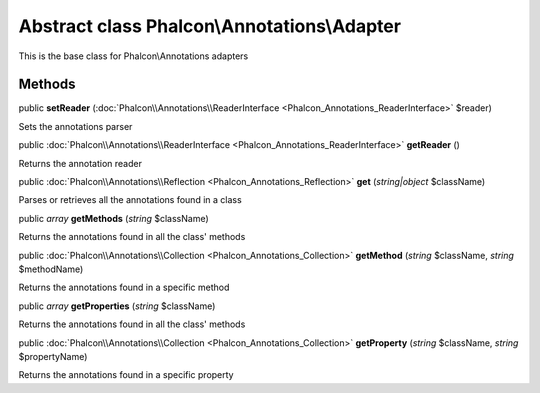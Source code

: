 Abstract class **Phalcon\\Annotations\\Adapter**
================================================

This is the base class for Phalcon\\Annotations adapters


Methods
---------

public  **setReader** (:doc:`Phalcon\\Annotations\\ReaderInterface <Phalcon_Annotations_ReaderInterface>` $reader)

Sets the annotations parser



public :doc:`Phalcon\\Annotations\\ReaderInterface <Phalcon_Annotations_ReaderInterface>`  **getReader** ()

Returns the annotation reader



public :doc:`Phalcon\\Annotations\\Reflection <Phalcon_Annotations_Reflection>`  **get** (*string|object* $className)

Parses or retrieves all the annotations found in a class



public *array*  **getMethods** (*string* $className)

Returns the annotations found in all the class' methods



public :doc:`Phalcon\\Annotations\\Collection <Phalcon_Annotations_Collection>`  **getMethod** (*string* $className, *string* $methodName)

Returns the annotations found in a specific method



public *array*  **getProperties** (*string* $className)

Returns the annotations found in all the class' methods



public :doc:`Phalcon\\Annotations\\Collection <Phalcon_Annotations_Collection>`  **getProperty** (*string* $className, *string* $propertyName)

Returns the annotations found in a specific property



